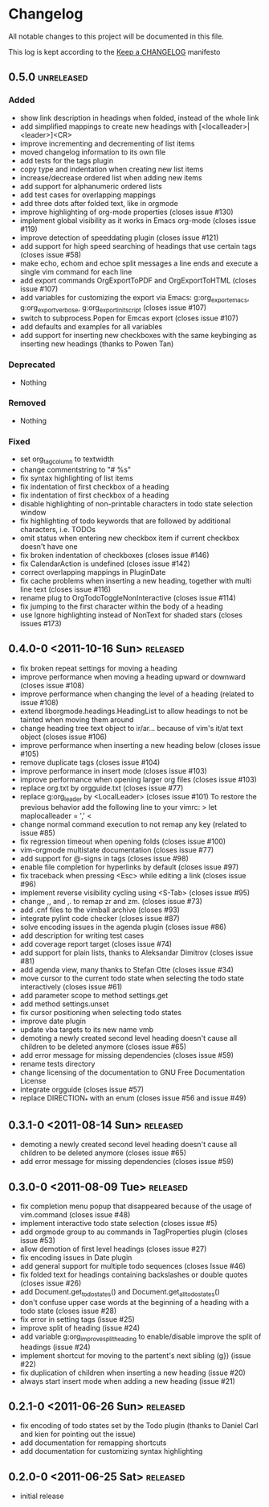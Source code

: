 * Changelog
  All notable changes to this project will be documented in this file.

  This log is kept according to the [[http://keepachangelog.com/][Keep a CHANGELOG]] manifesto
** 0.5.0									     :unreleased:
*** Added
    - show link description in headings when folded, instead of the whole
      link
    - add simplified mappings to create new headings with
      [<localleader>|<leader>]<CR>
    - improve incrementing and decrementing of list items
    - moved changelog information to its own file
    - add tests for the tags plugin
    - copy type and indentation when creating new list items
    - increase/decrease ordered list when adding new items
    - add support for alphanumeric ordered lists
    - add test cases for overlapping mappings
    - add three dots after folded text, like in orgmode
    - improve highlighting of org-mode properties (closes issue #130)
    - implement global visibility as it works in Emacs org-mode (closes issue
      #119)
    - improve detection of speeddating plugin (closes issue #121)
    - add support for high speed searching of headings that use certain tags
      (closes issue #58)
    - make echo, echom and echoe split messages a line ends and execute a
      single vim command for each line
    - add export commands OrgExportToPDF and OrgExportToHTML (closes issue
      #107)
    - add variables for customizing the export via Emacs: g:org_export_emacs,
      g:org_export_verbose, g:org_export_init_script (closes issue #107)
    - switch to subprocess.Popen for Emcas export (closes issue #107)
    - add defaults and examples for all variables
    - add support for inserting new checkboxes with the same keybinging as
      inserting new headings (thanks to Powen Tan)
*** Deprecated
    - Nothing
*** Removed
    - Nothing
*** Fixed
    - set org_tag_column to textwidth
    - change commentstring to "# %s"
    - fix syntax highlighting of list items
    - fix indentation of first checkbox of a heading
    - fix indentation of first checkbox of a heading
    - disable highlighting of non-printable characters in todo state
      selection window
    - fix highlighting of todo keywords that are followed by additional
      characters, i.e. TODOs
    - omit status when entering new checkbox item if current checkbox doesn't
      have one
    - fix broken indentation of checkboxes (closes issue #146)
    - fix CalendarAction is undefined (closes issue #142)
    - correct overlapping mappings in PluginDate
    - fix cache problems when inserting a new heading, together with multi
      line text (closes issue #116)
    - rename plug to OrgTodoToggleNonInteractive (closes issue #114)
    - fix jumping to the first character within the body of a heading
    - use Ignore highlighting instead of NonText for shaded stars (closes issues #173)
** 0.4.0-0 <2011-10-16 Sun>							 :released:
   - fix broken repeat settings for moving a heading
   - improve performance when moving a heading upward or downward (closes
     issue #108)
   - improve performance when changing the level of a heading (related to
     issue #108)
   - extend liborgmode.headings.HeadingList to allow headings to not be
     tainted when moving them around
   - change heading tree text object to ir/ar... because of vim's it/at text
     object (closes issue #106)
   - improve performance when inserting a new heading below (closes issue
     #105)
   - remove duplicate tags (closes issue #104)
   - improve performance in insert mode (closes issue #103)
   - improve performance when opening larger org files (closes issue #103)
   - replace org.txt by orgguide.txt (closes issue #77)
   - replace g:org_leader by <LocalLeader> (closes issue #101)
     To restore the previous behavior add the following line to your vimrc:
     >
     let maplocalleader = ','
     <
   - change normal command execution to not remap any key (related to issue
     #85)
   - fix regression timeout when opening folds (closes issue #100)
   - vim-orgmode multistate documentation (closes issue #77)
   - add support for @-signs in tags (closes issue #98)
   - enable file completion for hyperlinks by default (closes issue #97)
   - fix traceback when pressing <Esc> while editing a link (closes issue
     #96)
   - implement reverse visibility cycling using <S-Tab> (closes issue #95)
   - change ,, and ,. to remap zr and zm. (closes issue #73)
   - add .cnf files to the vimball archive (closes #93)
   - integrate pylint code checker (closes issue #87)
   - solve encoding issues in the agenda plugin (closes issue #86)
   - add description for writing test cases
   - add coverage report target (closes issue #74)
   - add support for plain lists, thanks to Aleksandar Dimitrov (closes issue
     #81)
   - add agenda view, many thanks to Stefan Otte (closes issue #34)
   - move cursor to the current todo state when selecting the todo state
     interactively (closes issue #61)
   - add parameter scope to method settings.get
   - add method settings.unset
   - fix cursor positioning when selecting todo states
   - improve date plugin
   - update vba targets to its new name vmb
   - demoting a newly created second level heading doesn't cause all children
     to
     be deleted anymore (closes issue #65)
   - add error message for missing dependencies (closes issue #59)
   - rename tests directory
   - change licensing of the documentation to GNU Free Documentation License
   - integrate orgguide (closes issue #57)
   - replace DIRECTION_* with an enum (closes issue #56 and issue #49)
** 0.3.1-0 <2011-08-14 Sun>							 :released:
   - demoting a newly created second level heading doesn't cause all children
     to be deleted anymore (closes issue #65)
   - add error message for missing dependencies (closes issue #59)
** 0.3.0-0 <2011-08-09 Tue>							 :released:
   - fix completion menu popup that disappeared because of the usage of
     vim.command (closes issue #48)
   - implement interactive todo state selection (closes issue #5)
   - add orgmode group to au commands in TagProperties plugin (closes issue
     #53)
   - allow demotion of first level headings (closes issue #27)
   - fix encoding issues in Date plugin
   - add general support for multiple todo sequences (closes Issue #46)
   - fix folded text for headings containing backslashes or double quotes
     (closes issue #26)
   - add Document.get_todo_states() and Document.get_all_todo_states()
   - don't confuse upper case words at the beginning of a heading with a todo
     state (closes issue #28)
   - fix error in setting tags (issue #25)
   - improve split of heading (issue #24)
   - add variable g:org_improve_split_heading to enable/disable improve the
     split of headings (issue #24)
   - implement shortcut for moving to the partent's next sibling (g}) (issue
     #22)
   - fix duplication of children when inserting a new heading (issue #20)
   - always start insert mode when adding a new heading (issue #21)
** 0.2.1-0 <2011-06-26 Sun>							 :released:
   - fix encoding of todo states set by the Todo plugin (thanks to Daniel
     Carl and kien for pointing out the issue)
   - add documentation for remapping shortcuts
   - add documentation for customizing syntax highlighting
** 0.2.0-0 <2011-06-25 Sat>							 :released:
   - initial release
